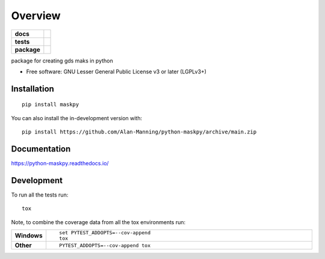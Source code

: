 ========
Overview
========

.. start-badges

.. list-table::
    :stub-columns: 1

    * - docs
      - |docs|
    * - tests
      - | |github-actions|
        | |codecov|
    * - package
      - | |version| |wheel| |supported-versions| |supported-implementations|
        | |commits-since|
.. |docs| image:: https://readthedocs.org/projects/python-maskpy/badge/?style=flat
    :target: https://python-maskpy.readthedocs.io/
    :alt: Documentation Status

.. |github-actions| image:: https://github.com/Alan-Manning/python-maskpy/actions/workflows/github-actions.yml/badge.svg
    :alt: GitHub Actions Build Status
    :target: https://github.com/Alan-Manning/python-maskpy/actions

.. |codecov| image:: https://codecov.io/gh/Alan-Manning/python-maskpy/branch/main/graphs/badge.svg?branch=main
    :alt: Coverage Status
    :target: https://app.codecov.io/github/Alan-Manning/python-maskpy

.. |version| image:: https://img.shields.io/pypi/v/maskpy.svg
    :alt: PyPI Package latest release
    :target: https://pypi.org/project/maskpy

.. |wheel| image:: https://img.shields.io/pypi/wheel/maskpy.svg
    :alt: PyPI Wheel
    :target: https://pypi.org/project/maskpy

.. |supported-versions| image:: https://img.shields.io/pypi/pyversions/maskpy.svg
    :alt: Supported versions
    :target: https://pypi.org/project/maskpy

.. |supported-implementations| image:: https://img.shields.io/pypi/implementation/maskpy.svg
    :alt: Supported implementations
    :target: https://pypi.org/project/maskpy

.. |commits-since| image:: https://img.shields.io/github/commits-since/Alan-Manning/python-maskpy/v0.0.0.svg
    :alt: Commits since latest release
    :target: https://github.com/Alan-Manning/python-maskpy/compare/v0.0.0...main



.. end-badges

package for creating gds maks in python

* Free software: GNU Lesser General Public License v3 or later (LGPLv3+)

Installation
============

::

    pip install maskpy

You can also install the in-development version with::

    pip install https://github.com/Alan-Manning/python-maskpy/archive/main.zip


Documentation
=============


https://python-maskpy.readthedocs.io/


Development
===========

To run all the tests run::

    tox

Note, to combine the coverage data from all the tox environments run:

.. list-table::
    :widths: 10 90
    :stub-columns: 1

    - - Windows
      - ::

            set PYTEST_ADDOPTS=--cov-append
            tox

    - - Other
      - ::

            PYTEST_ADDOPTS=--cov-append tox
